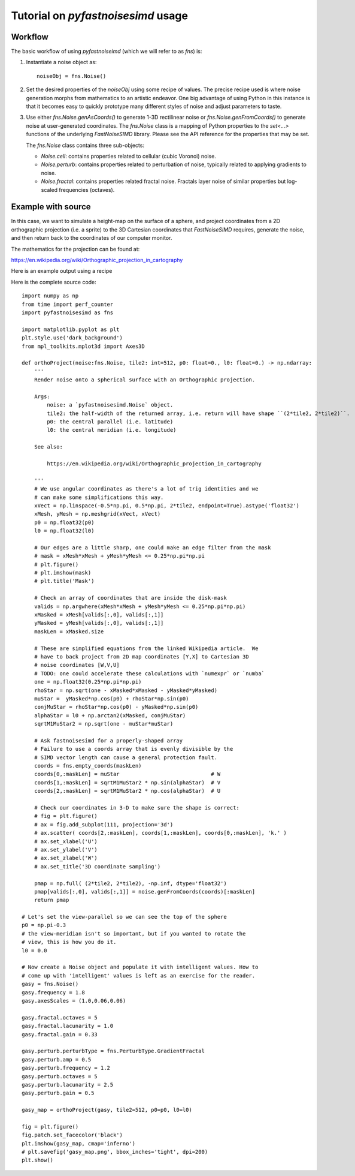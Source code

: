 Tutorial on `pyfastnoisesimd` usage
===================================

Workflow
--------

The basic workflow of using `pyfastnoiseimd` (which we will refer to as `fns`)
is:

1. Instantiate a noise object as::

    noiseObj = fns.Noise()

2. Set the desired properties of the `noiseObj` using some recipe of values. The 
   precise recipe used is where noise generation morphs from mathematics 
   to an artistic endeavor. One big advantage of using Python in this instance
   is that it becomes easy to quickly prototype many different styles of 
   noise and adjust parameters to taste.

3. Use either `fns.Noise.genAsCoords()` to generate 1-3D rectilinear noise or 
   `fns.Noise.genFromCoords()` to generate noise at user-generated coordinates.
   The `fns.Noise` class is a mapping of Python properties to the `set<...>` 
   functions of the underlying `FastNoiseSIMD` library. Please see the API 
   reference for the properties that may be set.  

   The `fns.Noise` class contains three sub-objects:

   * `Noise.cell`: contains properties related to cellular (cubic Voronoi) noise.
   * `Noise.perturb`: contains properties related to perturbation of noise, typically
     related to applying gradients to noise.
   * `Noise.fractal`: contains properties related fractal noise. Fractals layer noise 
     of similar properties but log-scaled frequencies (octaves).


Example with source
-------------------

In this case, we want to simulate a height-map on the surface of a sphere, and 
project coordinates from a 2D orthographic projection (i.e. a sprite) to the 3D 
Cartesian coordinates that `FastNoiseSIMD` requires, generate the noise, and 
then return back to the coordinates of our computer monitor.

The mathematics for the projection can be found at:

https://en.wikipedia.org/wiki/Orthographic_projection_in_cartography

Here is an example output using a recipe 

.. image:: /_static/gasy_map.png

Here is the complete source code::
    
    import numpy as np
    from time import perf_counter
    import pyfastnoisesimd as fns

    import matplotlib.pyplot as plt
    plt.style.use('dark_background')
    from mpl_toolkits.mplot3d import Axes3D

    def orthoProject(noise:fns.Noise, tile2: int=512, p0: float=0., l0: float=0.) -> np.ndarray:
        '''
        Render noise onto a spherical surface with an Orthographic projection.

        Args:
            noise: a `pyfastnoisesimd.Noise` object.
            tile2: the half-width of the returned array, i.e. return will have shape ``(2*tile2, 2*tile2)``.
            p0: the central parallel (i.e. latitude)
            l0: the central meridian (i.e. longitude)

        See also: 
        
            https://en.wikipedia.org/wiki/Orthographic_projection_in_cartography

        '''
        # We use angular coordinates as there's a lot of trig identities and we 
        # can make some simplifications this way.
        xVect = np.linspace(-0.5*np.pi, 0.5*np.pi, 2*tile2, endpoint=True).astype('float32')
        xMesh, yMesh = np.meshgrid(xVect, xVect)
        p0 = np.float32(p0)
        l0 = np.float32(l0)

        # Our edges are a little sharp, one could make an edge filter from the mask
        # mask = xMesh*xMesh + yMesh*yMesh <= 0.25*np.pi*np.pi
        # plt.figure()
        # plt.imshow(mask)
        # plt.title('Mask')

        # Check an array of coordinates that are inside the disk-mask
        valids = np.argwhere(xMesh*xMesh + yMesh*yMesh <= 0.25*np.pi*np.pi)
        xMasked = xMesh[valids[:,0], valids[:,1]]
        yMasked = yMesh[valids[:,0], valids[:,1]]
        maskLen = xMasked.size

        # These are simplified equations from the linked Wikipedia article.  We 
        # have to back project from 2D map coordinates [Y,X] to Cartesian 3D 
        # noise coordinates [W,V,U]
        # TODO: one could accelerate these calculations with `numexpr` or `numba`
        one = np.float32(0.25*np.pi*np.pi) 
        rhoStar = np.sqrt(one - xMasked*xMasked - yMasked*yMasked)
        muStar =  yMasked*np.cos(p0) + rhoStar*np.sin(p0)
        conjMuStar = rhoStar*np.cos(p0) - yMasked*np.sin(p0)
        alphaStar = l0 + np.arctan2(xMasked, conjMuStar) 
        sqrtM1MuStar2 = np.sqrt(one - muStar*muStar)

        # Ask fastnoisesimd for a properly-shaped array
        # Failure to use a coords array that is evenly divisible by the 
        # SIMD vector length can cause a general protection fault.
        coords = fns.empty_coords(maskLen) 
        coords[0,:maskLen] = muStar                             # W
        coords[1,:maskLen] = sqrtM1MuStar2 * np.sin(alphaStar)  # V
        coords[2,:maskLen] = sqrtM1MuStar2 * np.cos(alphaStar)  # U

        # Check our coordinates in 3-D to make sure the shape is correct:
        # fig = plt.figure()
        # ax = fig.add_subplot(111, projection='3d')
        # ax.scatter( coords[2,:maskLen], coords[1,:maskLen], coords[0,:maskLen], 'k.' )
        # ax.set_xlabel('U')
        # ax.set_ylabel('V')
        # ax.set_zlabel('W')
        # ax.set_title('3D coordinate sampling')

        pmap = np.full( (2*tile2, 2*tile2), -np.inf, dtype='float32')
        pmap[valids[:,0], valids[:,1]] = noise.genFromCoords(coords)[:maskLen]
        return pmap

    # Let's set the view-parallel so we can see the top of the sphere
    p0 = np.pi-0.3
    # the view-meridian isn't so important, but if you wanted to rotate the 
    # view, this is how you do it.
    l0 = 0.0

    # Now create a Noise object and populate it with intelligent values. How to 
    # come up with 'intelligent' values is left as an exercise for the reader.
    gasy = fns.Noise()
    gasy.frequency = 1.8
    gasy.axesScales = (1.0,0.06,0.06)

    gasy.fractal.octaves = 5
    gasy.fractal.lacunarity = 1.0
    gasy.fractal.gain = 0.33

    gasy.perturb.perturbType = fns.PerturbType.GradientFractal
    gasy.perturb.amp = 0.5
    gasy.perturb.frequency = 1.2
    gasy.perturb.octaves = 5
    gasy.perturb.lacunarity = 2.5
    gasy.perturb.gain = 0.5

    gasy_map = orthoProject(gasy, tile2=512, p0=p0, l0=l0)

    fig = plt.figure()
    fig.patch.set_facecolor('black')
    plt.imshow(gasy_map, cmap='inferno')
    # plt.savefig('gasy_map.png', bbox_inches='tight', dpi=200)
    plt.show()